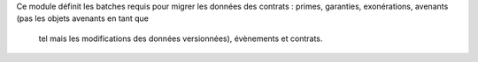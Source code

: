 Ce module définit les batches requis pour migrer les données des contrats :
primes, garanties, exonérations, avenants (pas les objets avenants en tant que
 tel mais les modifications des données versionnées), évènements et contrats.
